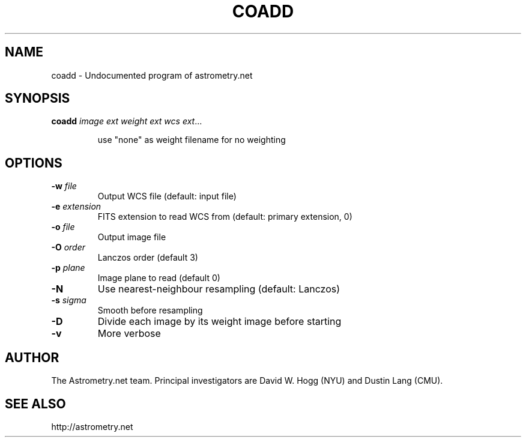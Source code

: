 .TH COADD "1" "July 2015" "0.56" "astrometry.net"
.SH NAME
coadd \- Undocumented program of astrometry.net
.SH SYNOPSIS
.B coadd
\fIimage\fR \fIext\fR \fIweight\fR \fIext\fR \fIwcs\fR \fIext\fR...
.IP
use "none" as weight filename for no weighting
.SH OPTIONS
.TP
\fB\-w\fR \fIfile\fR
Output WCS file (default: input file)
.TP
\fB\-e\fR \fIextension\fR
FITS extension to read WCS from (default: primary extension, 0)
.TP
\fB\-o\fR \fIfile\fR
Output image file
.TP
\fB\-O\fR \fIorder\fR
Lanczos order (default 3)
.TP
\fB\-p\fR \fIplane\fR
Image plane to read (default 0)
.TP
\fB\-N\fR
Use nearest\-neighbour resampling (default: Lanczos)
.TP
\fB\-s\fR \fIsigma\fR
Smooth before resampling
.TP
\fB\-D\fR
Divide each image by its weight image before starting
.TP
\fB\-v\fR
More verbose
.SH AUTHOR
The Astrometry.net team. Principal investigators are David W. Hogg (NYU) and
Dustin Lang (CMU).
.SH SEE ALSO
http://astrometry.net
